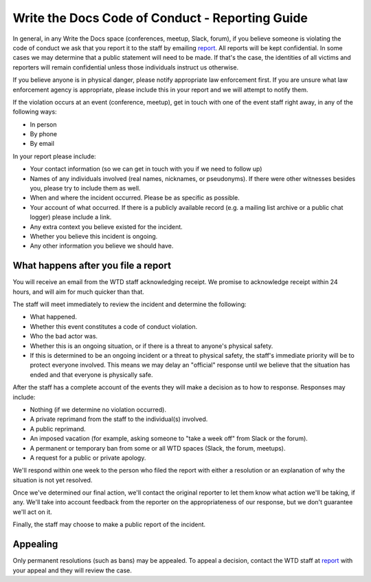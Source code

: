 
Write the Docs Code of Conduct - Reporting Guide
================================================

.. _report: conduct@writethedocs.org

In general, in any Write the Docs space (conferences, meetup, Slack, forum), if you believe someone is violating the code of conduct we ask that you report it to the staff by emailing report_. All reports will be kept confidential. In some cases we may determine that a public statement will need to be made. If that's the case, the identities of all victims and reporters will remain confidential unless those individuals instruct us otherwise.

If you believe anyone is in physical danger, please notify appropriate law enforcement first. If you are unsure what law enforcement agency is appropriate, please include this in your report and we will attempt to notify them.

If the violation occurs at an event (conference, meetup), get in touch with one of the event staff right away, in any of the following ways:

* In person
* By phone
* By email

In your report please include:

* Your contact information (so we can get in touch with you if we need to follow up)
* Names of any individuals involved (real names, nicknames, or pseudonyms). If there were other witnesses besides you, please try to include them as well.
* When and where the incident occurred. Please be as specific as possible.
* Your account of what occurred. If there is a publicly available record (e.g. a mailing list archive or a public chat logger) please include a link.
* Any extra context you believe existed for the incident.
* Whether you believe this incident is ongoing.
* Any other information you believe we should have.

What happens after you file a report
------------------------------------

You will receive an email from the WTD staff acknowledging receipt. We promise to acknowledge receipt within 24 hours, and will aim for much quicker than that.

The staff will meet immediately to review the incident and determine the following:

* What happened.
* Whether this event constitutes a code of conduct violation.
* Who the bad actor was.
* Whether this is an ongoing situation, or if there is a threat to anyone's physical safety.
* If this is determined to be an ongoing incident or a threat to physical safety, the staff's immediate priority will be to protect everyone involved. This means we may delay an "official" response until we believe that the situation has ended and that everyone is physically safe.

After the staff has a complete account of the events they will make a decision as to how to response. Responses may include:

* Nothing (if we determine no violation occurred).
* A private reprimand from the staff to the individual(s) involved.
* A public reprimand.
* An imposed vacation (for example, asking someone to "take a week off" from Slack or the forum).
* A permanent or temporary ban from some or all WTD spaces (Slack, the forum, meetups).
* A request for a public or private apology.

We'll respond within one week to the person who filed the report with either a resolution or an explanation of why the situation is not yet resolved.

Once we've determined our final action, we'll contact the original reporter to let them know what action we'll be taking, if any. We'll take into account feedback from the reporter on the appropriateness of our response, but we don't guarantee we'll act on it.

Finally, the staff may choose to make a public report of the incident.

Appealing
---------

Only permanent resolutions (such as bans) may be appealed. To appeal a decision, contact the WTD staff at report_ with your appeal and they will review the case.